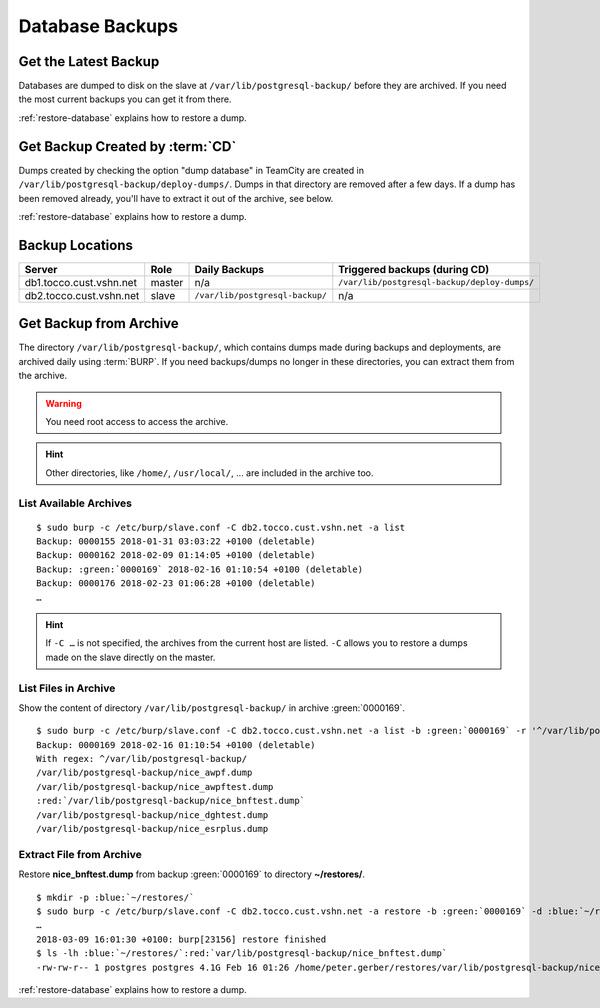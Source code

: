 Database Backups
================

Get the Latest Backup
---------------------

Databases are dumped to disk on the slave at ``/var/lib/postgresql-backup/`` before they are archived. If you need the most
current backups you can get it from there.

:ref:`restore-database` explains how to restore a dump.


Get Backup Created by :term:`CD`
--------------------------------

Dumps created by checking the option "dump database" in TeamCity are created in ``/var/lib/postgresql-backup/deploy-dumps/``.
Dumps in that directory are removed after a few days. If a dump has been removed already, you'll have to extract it out of the
archive, see below.

:ref:`restore-database` explains how to restore a dump.


Backup Locations
----------------

=======================  ========  ==================================  ==============================================
        Server            Role                 Daily Backups                    Triggered backups (during CD)
=======================  ========  ==================================  ==============================================
db1.tocco.cust.vshn.net   master    n/a                                 ``/var/lib/postgresql-backup/deploy-dumps/``
db2.tocco.cust.vshn.net   slave     ``/var/lib/postgresql-backup/``     n/a
=======================  ========  ==================================  ==============================================


Get Backup from Archive
-----------------------

The directory ``/var/lib/postgresql-backup/``, which contains dumps made during backups and deployments, are archived
daily using :term:`BURP`. If you need backups/dumps no longer in these directories, you can extract them from
the archive.

.. warning::

      You need root access to access the archive.

.. hint::

   Other directories, like ``/home/``, ``/usr/local/``, … are included in the archive too.


List Available Archives
^^^^^^^^^^^^^^^^^^^^^^^

.. parsed-literal::

      $ sudo burp -c /etc/burp/slave.conf -C db2.tocco.cust.vshn.net -a list
      Backup: 0000155 2018-01-31 03:03:22 +0100 (deletable)
      Backup: 0000162 2018-02-09 01:14:05 +0100 (deletable)
      Backup: :green:`0000169` 2018-02-16 01:10:54 +0100 (deletable)
      Backup: 0000176 2018-02-23 01:06:28 +0100 (deletable)
      …

.. hint::

   If ``-C …`` is not specified, the archives from the current host are listed. ``-C`` allows you to restore
   a dumps made on the slave directly on the master.


List Files in Archive
^^^^^^^^^^^^^^^^^^^^^

Show the content of directory ``/var/lib/postgresql-backup/`` in archive :green:`0000169`.

.. parsed-literal::

      $ sudo burp -c /etc/burp/slave.conf -C db2.tocco.cust.vshn.net -a list -b :green:`0000169` -r '^/var/lib/postgresql-backup/'
      Backup: 0000169 2018-02-16 01:10:54 +0100 (deletable)
      With regex: ^/var/lib/postgresql-backup/
      /var/lib/postgresql-backup/nice_awpf.dump
      /var/lib/postgresql-backup/nice_awpftest.dump
      :red:`/var/lib/postgresql-backup/nice_bnftest.dump`
      /var/lib/postgresql-backup/nice_dghtest.dump
      /var/lib/postgresql-backup/nice_esrplus.dump


Extract File from Archive
^^^^^^^^^^^^^^^^^^^^^^^^^

Restore **nice_bnftest.dump** from backup :green:`0000169` to directory **~/restores/**.

.. parsed-literal::

      $ mkdir -p :blue:`~/restores/`
      $ sudo burp -c /etc/burp/slave.conf -C db2.tocco.cust.vshn.net -a restore -b :green:`0000169` -d :blue:`~/restores/` -r '^\ :red:`/var/lib/postgresql-backup/postgres-nice_bnftest.dump.gz`'
      …
      2018-03-09 16:01:30 +0100: burp[23156] restore finished
      $ ls -lh :blue:`~/restores/`:red:`var/lib/postgresql-backup/nice_bnftest.dump`
      -rw-rw-r-- 1 postgres postgres 4.1G Feb 16 01:26 /home/peter.gerber/restores/var/lib/postgresql-backup/nice_bnftest.dump

:ref:`restore-database` explains how to restore a dump.
